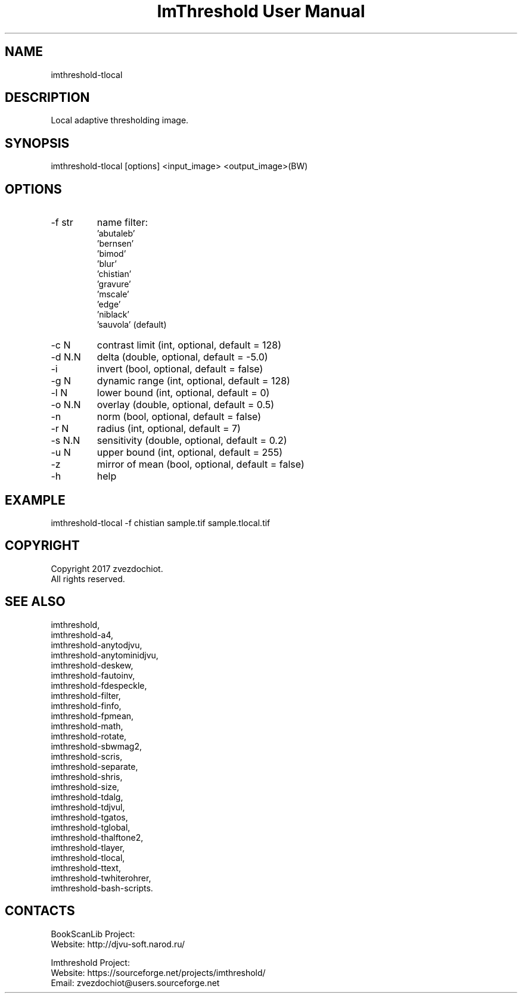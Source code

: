 .TH "ImThreshold User Manual" 1 "13 Oct 2019" "ImThreshold documentation"

.SH NAME
imthreshold-tlocal

.SH DESCRIPTION
Local adaptive thresholding image.

.SH SYNOPSIS
imthreshold-tlocal [options] <input_image> <output_image>(BW)

.SH OPTIONS
.TP
-f str
name filter:
    'abutaleb'
    'bernsen'
    'bimod'
    'blur'
    'chistian'
    'gravure'
    'mscale'
    'edge'
    'niblack'
    'sauvola' (default)
.TP
-c N
contrast limit (int, optional, default = 128)
.TP
-d N.N
delta (double, optional, default = -5.0)
.TP
-i
invert (bool, optional, default = false)
.TP
-g N
dynamic range (int, optional, default = 128)
.TP
-l N
lower bound (int, optional, default = 0)
.TP
-o N.N
overlay (double, optional, default = 0.5)
.TP
-n
norm (bool, optional, default = false)
.TP
-r N
radius (int, optional, default = 7)
.TP
-s N.N
sensitivity (double, optional, default = 0.2)
.TP
-u N
upper bound (int, optional, default = 255)
.TP
-z
mirror of mean (bool, optional, default = false)
.TP
-h
help

.SH EXAMPLE
imthreshold-tlocal -f chistian sample.tif sample.tlocal.tif

.SH COPYRIGHT
Copyright 2017 zvezdochiot.
 All rights reserved.

.SH SEE ALSO
 imthreshold,
 imthreshold-a4,
 imthreshold-anytodjvu,
 imthreshold-anytominidjvu,
 imthreshold-deskew,
 imthreshold-fautoinv,
 imthreshold-fdespeckle,
 imthreshold-filter,
 imthreshold-finfo,
 imthreshold-fpmean,
 imthreshold-math,
 imthreshold-rotate,
 imthreshold-sbwmag2,
 imthreshold-scris,
 imthreshold-separate,
 imthreshold-shris,
 imthreshold-size,
 imthreshold-tdalg,
 imthreshold-tdjvul,
 imthreshold-tgatos,
 imthreshold-tglobal,
 imthreshold-thalftone2,
 imthreshold-tlayer,
 imthreshold-tlocal,
 imthreshold-ttext,
 imthreshold-twhiterohrer,
 imthreshold-bash-scripts.

.SH CONTACTS
BookScanLib Project:
 Website: http://djvu-soft.narod.ru/

Imthreshold Project:
 Website: https://sourceforge.net/projects/imthreshold/
 Email: zvezdochiot@users.sourceforge.net
